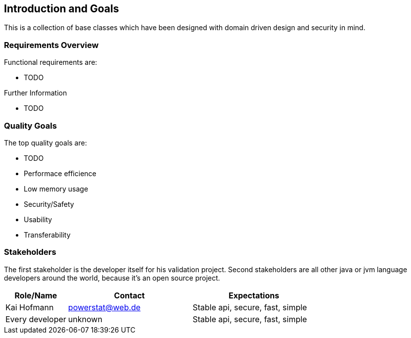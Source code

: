 [[section-introduction-and-goals]]
== Introduction and Goals

This is a collection of base classes which have been designed with domain driven design and security in mind.

=== Requirements Overview

Functional requirements are:

* TODO


.Further Information

* TODO 

=== Quality Goals

The top quality goals are:

* TODO
* Performace efficience
* Low memory usage
* Security/Safety
* Usability
* Transferability

=== Stakeholders

The first stakeholder is the developer itself for his validation project. Second stakeholders are all other java or jvm language developers around the world, because it's an open source project.

[options="header",cols="1,2,2"]
|===
|Role/Name|Contact|Expectations
|Kai Hofmann|powerstat@web.de|Stable api, secure, fast, simple
|Every developer|unknown|Stable api, secure, fast, simple
|===
